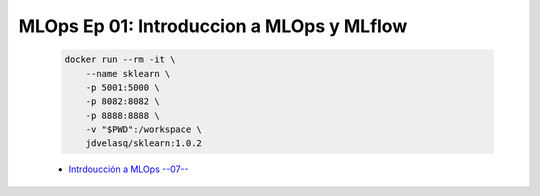 .. _mlops_Ep_01_intro_mlops_y_mlflow:

MLOps Ep 01: Introduccion a MLOps y MLflow
---------------------------------------------------------------------

    .. code:: bash


            docker run --rm -it \
                --name sklearn \
                -p 5001:5000 \
                -p 8082:8082 \
                -p 8888:8888 \
                -v "$PWD":/workspace \
                jdvelasq/sklearn:1.0.2

    * `Intrdoucción a MLOps --07-- <https://jdvelasq.github.io/mlops_01_intro//>`_ 

    .. toctree::
        :titlesonly:
        :glob:

        notebooks/*

